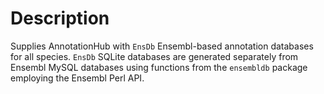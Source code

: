 * Description

  Supplies AnnotationHub with =EnsDb= Ensembl-based annotation databases for all
  species. =EnsDb= SQLite databases are generated separately from Ensembl MySQL
  databases using functions from the =ensembldb= package employing the Ensembl
  Perl API.

